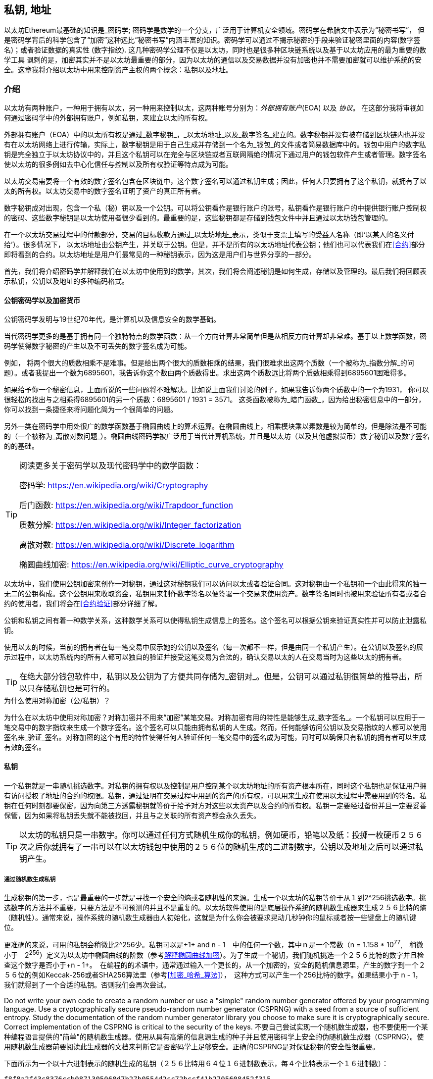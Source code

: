 [[私钥_地址]]
== 私钥, 地址


((("密码学", "定义")))((("密码学", 参考="私钥与地址")))以太坊Ethereum最基础的知识是_密码学; 密码学是数学的一个分支，广泛用于计算机安全领域。密码学在希腊文中表示为“秘密书写”， 但是密码学背后的科学包含了“加密”这种远比“秘密书写”内涵丰富的知识。密码学可以通过不揭示秘密的手段来验证秘密里面的内容(数字签名)；或者验证数据的真实性 (数字指纹). 这几种密码学公理不仅是以太坊，同时也是很多种区块链系统以及基于以太坊应用的最为重要的数学工具 ((("加密")))((("加密", 参考="私钥与地址")))讽刺的是，加密其实并不是以太坊最重要的部分，因为以太坊的通信以及交易数据并没有加密也并不需要加密就可以维护系统的安全。这章我将介绍以太坊中用来控制资产主权的两个概念：私钥以及地址。


=== 介绍


以太坊有两种账户，一种用于拥有以太，另一种用来控制以太，这两种账号分别为：_外部拥有账户_(EOA) 以及 _协议_。 在这部分我将审视如何通过密码学中的外部拥有账户，例如私钥，来建立以太的所有权。


((("数字签名", 参考="私钥与地址")))((("数字签名", "目的")))外部拥有账户（EOA）中的以太所有权是通过_数字秘钥_，_以太坊地址_以及_数字签名_建立的。数字秘钥并没有被存储到区块链内也并没有在以太坊网络上进行传输，实际上，数字秘钥是用于自己生成并存储到一个名为_钱包_的文件或者简易数据库中的。钱包中用户的数字私钥是完全独立于以太坊协议中的，并且这个私钥可以在完全与区块链或者互联网隔绝的情况下通过用户的钱包软件产生或者管理。数字签名使以太坊的很多例如去中心化信任与控制以及所有权验证等特点成为可能。


以太坊交易需要将一个有效的数字签名包含在区块链中，这个数字签名可以通过私钥生成；因此，任何人只要拥有了这个私钥，就拥有了以太的所有权。以太坊交易中的数字签名证明了资产的真正所有者。


((("公钥以及私钥", "两种秘钥")))((("公钥与私钥", 参考="私钥与地址")))数字秘钥成对出现，包含一个私（秘）钥以及一个公钥。可以将公钥看作是银行账户的账号，私钥看作是银行账户的中提供银行账户控制权的密码、这些数字秘钥是以太坊使用者很少看到的。最重要的是，这些秘钥都是存储到钱包文件中并且通过以太坊钱包管理的。


在一个以太坊交易过程中的付款部分，交易的目标收款方通过_以太坊地址_表示，类似于支票上填写的受益人名称（即‘以某人的名义付给’）。很多情况下， 以太坊地址由公钥产生，并关联于公钥。但是，并不是所有的以太坊地址代表公钥；他们也可以代表我们在<<合约>>部分即将看到的合约。以太坊地址是用户们最常见的一种秘钥表示，因为这是用户们与世界分享的一部分。


首先，我们将介绍密码学并解释我们在以太坊中使用到的数学，其次，我们将会阐述秘钥是如何生成，存储以及管理的。最后我们将回顾表示私钥，公钥以及地址的多种编码格式。

[[pkc]]

==== 公钥密码学以及加密货币

((("秘钥与地址", "概述", "公钥加密")))((("数字货币", "加密货币")))公钥密码学发明与19世纪70年代，是计算机以及信息安全的数学基础。


当代密码学更多的是基于拥有同一个独特特点的数学函数：从一个方向计算非常简单但是从相反方向计算却非常难。基于以上数学函数，密码学使得数字秘密的产生以及不可丢失的数字签名成为可能。


例如， 将两个很大的质数相乘不是难事。但是给出两个很大的质数相乘的结果，我们很难求出这两个质数（一个被称为_指数分解_的问题）。或者我提出一个数为6895601，我告诉你这个数由两个质数得出。求出这两个质数远比将两个质数相乘得到6895601困难得多。


如果给予你一个秘密信息，上面所说的一些问题将不难解决。比如说上面我们讨论的例子，如果我告诉你两个质数中的一个为1931， 你可以很轻松的找出与之相乘得6895601的另一个质数：6895601 / 1931 = 3571。 这类函数被称为_暗门函数_，因为给出秘密信息中的一部分，你可以找到一条捷径来将问题化简为一个很简单的问题。



另外一类在密码学中用处很广的数学函数基于椭圆曲线上的算术运算。在椭圆曲线上，相乘模块乘以素数是较为简单的，但是除法是不可能的（一个被称为_离散对数问题_）。椭圆曲线密码学被广泛用于当代计算机系统，并且是以太坊（以及其他虚拟货币）数字秘钥以及数字签名的的基础。

[TIP]
====
阅读更多关于密码学以及现代密码学中的数学函数：

密码学:
https://en.wikipedia.org/wiki/Cryptography

后门函数:
https://en.wikipedia.org/wiki/Trapdoor_function

质数分解:
https://en.wikipedia.org/wiki/Integer_factorization

离散对数:
https://en.wikipedia.org/wiki/Discrete_logarithm

椭圆曲线加密:
https://en.wikipedia.org/wiki/Elliptic_curve_cryptography
====


以太坊中，我们使用公钥加密来创作一对秘钥，通过这对秘钥我们可以访问以太或者验证合同。这对秘钥由一个私钥和一个由此得来的独一无二的公钥构成。这个公钥用来收取资金，私钥用来制作数字签名以便签署一个交易来使用资产。数字签名同时也被用来验证所有者或者合约的使用者，我们将会在<<合约验证>>部分详细了解。


公钥和私钥之间有着一种数学关系，这种数学关系可以使得私钥生成信息上的签名。这个签名可以根据公钥来验证真实性并可以防止泄露私钥。

使用以太的时候，当前的拥有者在每一笔交易中展示她的公钥以及签名（每一次都不一样，但是由同一个私钥产生）。在公钥以及签名的展示过程中，以太坊系统内的所有人都可以独自的验证并接受这笔交易为合法的，确认交易以太的人在交易当时为这些以太的拥有者。

[TIP]
====
((("秘钥与地址", "概述", "秘钥对")))在绝大部分钱包软件中，私钥以及公钥为了方便共同存储为_密钥对_。但是，公钥可以通过私钥很简单的推导出，所以只存储私钥也是可行的。
====

.为什么使用对称加密（公/私钥）？
****
((("加密", "对称")))((("数字签名", "对称加密与")))((("对称加密")))为什么在以太坊中使用对称加密？对称加密并不用来“加密”某笔交易。对称加密有用的特性是能够生成_数字签名_。一个私钥可以应用于一笔交易中的数字指纹来生成一个数字签名。这个签名可以只能由拥有私钥的人生成。然而，任何能够访问公钥以及交易指纹的人都可以使用签名来_验证_签名。对称加密的这个有用的特性使得任何人验证任何一笔交易中的签名成为可能，同时可以确保只有私钥的拥有者可以生成有效的签名。
****

[[private_keys]]
==== 私钥


((("秘钥与地址", "概述", "生成私钥")))((("警告与注意事项", "私钥保护")))一个私钥就是一串随机挑选数字。对私钥的拥有权以及控制是用户控制某个以太坊地址的所有资产根本所在，同时这个私钥也是保证用户拥有访问授权了地址的合约的权限。私钥，通过证明在交易过程中用到的资产的所有权，可以用来生成在使用以太过程中需要用到的签名。私钥在任何时刻都要保密，因为向第三方透露秘钥就等价于给予对方对这些以太资产以及合约的所有权。私钥一定要经过备份并且一定要妥善保管，因为如果将私钥丢失就不能被找回，并且与之关联的所有资产都会永久丢失。
[TIP]
====
以太坊的私钥只是一串数字。你可以通过任何方式随机生成你的私钥，例如硬币，铅笔以及纸：投掷一枚硬币２５６次之后你就拥有了一串可以在以太坊钱包中使用的２５６位的随机生成的二进制数字。公钥以及地址之后可以通过私钥产生。
====

===== 通过随机数生成私钥

生成秘钥的第一步，也是最重要的一步就是寻找一个安全的熵或者随机性的来源。生成一个以太坊的私钥等价于从１到2^256挑选数字。挑选数字的方法并不重要，只要方法是不可预测的并且不是重复的。以太坊软件使用的是底层操作系统的随机数生成器来生成２５６比特的熵（随机性）。通常来说，操作系统的随机数生成器由人初始化，这就是为什么你会被要求晃动几秒钟你的鼠标或者按一些键盘上的随机键位。

更准确的来说，可用的私钥会稍微比2^256少。私钥可以是+1+ and +n - 1+　中的任何一个数，其中ｎ是一个常数（n = 1.158 * 10^77^,　稍微小于　2^256^）定义为以太坊中椭圆曲线的阶数（参考<<椭圆曲线>>）。为了生成一个秘钥，我们随机挑选一个２５６比特的数字并且检查这个数字是否小于+n - 1+。　在编程的的术语中，通常通过输入一个更长的，从一个加密的，安全的随机信息源里，产生的数字到一个２５６位的例如Keccak-256或者SHA256算法里（参考<<加密_哈希_算法>>），　这种方式可以产生一个256比特的数字。如果结果小于 +n - 1+，　我们就得到了一个合适的私钥。否则我们会再次尝试。


[警告]
====
((("随机数", "随机数生成器")))((("熵", "生成随机数")))Do not write your own code to create a random number or use a "simple" random number generator offered by your programming language. Use a cryptographically secure pseudo-random number generator (CSPRNG) with a seed from a source of sufficient entropy. Study the documentation of the random number generator library you choose to make sure it is cryptographically secure. Correct implementation of the CSPRNG is critical to the security of the keys.
不要自己尝试实现一个随机数生成器，也不要使用一个某种编程语言提供的"简单"的随机数生成器。使用从具有高熵的信息源生成的种子并且使用密码学上安全的伪随机数生成器（CSPRNG）。使用随机数生成器前要阅读此生成器的文档来判断它是否密码学上足够安全。正确的CSPRNG是对保证秘钥的安全性很重要。
====

下面所示为一个以十六进制表示的随机生成的私钥（２５６比特用６４位１６进制数表示，每４个比特表示一个１６进制数）：

----
f8f8a2f43c8376ccb0871305060d7b27b0554d2cc72bccf41b2705608452f315
----


[贴士]
====
The size of Ethereum's private key space, (2^256^) is an unfathomably large number. It is approximately 10^77^ in decimal. For comparison, the visible universe is estimated to contain 10^80^ atoms.
以太坊的私钥可能性空间（2^256^）是一个深不可测的数字。用十进制表示大约有10^77^种可能。与之比较的话，可见宇宙中大约包含10^80^原子。
====


[[公钥]]
==== 公钥

((("秘钥与地址", "综述", "公钥计算")))((("生成器点")))
以太坊的一个秘钥是一个椭圆曲线上的一个_点_，意味着这是一个由两个数Ｘ与Ｙ，满足椭圆曲线方程的一个点。

更简单的来说，一个以太坊的公钥由两个数组成的。这些数由私钥通过一个只能_单向_的计算得出。这意味着由私钥计算公钥是很简单的，但是不能从公钥计算私钥。

[[警告]]
====
接下来没有数学部分！别担心。如果你觉得上述部分很难理解，那么你可以跳过接下来的几部分。有很多工具以及库可以帮你处理这些数学部分的内容。
====

公钥通过私钥使用椭圆曲线相乘来计算得出，这个过程是不可逆的：_K_ = _k_ * _G_, 其中_ｋ_是私钥，_G_是一个称为_生成器点_的固定点，_ｋ_是对应生成的公钥。这个被称为“搜寻离散对数”，也就是由_k_计算_K_的逆操作，难度堪比遍历所有_k_的可能取值，也就是暴力搜索。　

用更简单的话来说：椭圆曲线上的代数计算与"普通的“整数代数不同。一个点（Ｇ）可以与一个整数（ｋ）相乘得出另一个数（ｋ）。但是这个过程中不存在_相除_，所以不可能直接用点Ｇ除公钥Ｋ来得到私钥ｋ。这是一个单向数学方程，在<<pkc>>部分会继续描述。

[TIP]
====

椭圆曲线乘法是一类密码学家们称为"单向"方程的一类方程：从一个方向（相乘）很简单，但是从反方向（相除）却不可能。私钥的所有者可以轻松地生成公钥然后与世界分享，因为大家知道没有人可以将方程反向来通过公钥计算私钥。这个数学小技巧成为不可忘并且安全的数字签名的基础，而数字签名证明了以太坊资产的所有权以及合约的控制权。

====

在我们展示如何从私钥生成公钥之前，我们先来更细节的了解一下椭圆曲线加密。


[[椭圆曲线]]
==== 解释椭圆曲线加密

((("秘钥与地址", "概述", "椭圆曲线加密")))((("椭圆曲线加密", id="eliptic04")))((("加密", "椭圆曲线加密", id="Celliptic04")))Elliptic curve cryptography is a type of asymmetric or public key cryptography based on the discrete logarithm problem as expressed by addition and multiplication on the points of an elliptic curve.
椭圆曲线加密是一类对称且基于离散对数问题的公钥密码学，这个问题由椭圆曲线上点的相加以及相乘表示。

<<ecc-曲线>> 是椭圆曲线的一个例子，与以太坊中使用的椭圆曲线很像。

[TIP]
====
以太坊使用与比特币完全一样的椭圆曲线，称为+secp256k1+。这代表比特币中很多椭圆曲线的库都可以被我们复用。
====

[[ecc-曲线]]
[role="smallerthirty"]
.椭圆曲线的可视化
image::images/simple_elliptic_curve.png["ecc-curve"]

Ethereum uses a specific elliptic curve and set of mathematical constants, as defined in a standard called +secp256k1+, established by the National Institute of Standards and Technology (NIST). The +secp256k1+ curve is defined by the following function, which produces an elliptic curve:
以太坊使用的特定椭圆曲线以及数学常数在一个称为+secp256k1+的标准中定义，这个标准由国立标准技术机构建立(NIST).+secp256k1+曲线由下面的方程定义。

[latexmath]
++++
\begin{equation}
{y^2 = (x^3 + 7)}~\text{over}~(\mathbb{F}_p)
\end{equation}
++++

或

[latexmath]
++++
\begin{equation}
{y^2 \mod p = (x^3 + 7) \mod p}
\end{equation}
++++

_mod p_（质数ｐ模）表明该曲线位于ｐ阶素数的有限域上，也可以写为　latexmath:[\( \mathbb{F}_p \)], 其中 p = 2^256^ – 2^32^ – 2^9^ – 2^8^ – 2^7^ – 2^6^ – 2^4^ – 1,这是一个非常大的质数。

因为这条曲线是在素数阶的有限域上而不是在实数域定义的，它看起来像是分散在两个维度上的散点图，使得我们很难观察。 然而，两者数学原理是相同的，散点图与与实数上的椭圆曲线是相同的。比如说，<< ecc-over-F17-math >>在一个小得多的１７阶质数的有限域上显示了相同的椭圆曲线，在网格上显示了一个点的模式。 + secp256k1 +以太坊椭圆曲线可以被认为是一个在更大的网格区域内的更加复杂的点的模式。

[[ecc-over-F17-math]]
[role="smallersixty"]
.椭圆曲线密码学: 可视化F（p）上的椭圆曲线，其中p = 17
image::images/ec_over_small_prime_field.png["ecc-over-F17-math"]

那么，比如说，以下是坐标为（x，y）的某点Q，它是+ secp256k1 +曲线上的点：

----
Q = (49790390825249384486033144355916864607616083520101638681403973749255924539515, 59574132161899900045862086493921015780032175291755807399284007721050341297360)
----

<<example_1>> shows how you can check this yourself using Python. The variables x and y are the coordinates of the point Q as above. The variable p is the prime order of the elliptic curve (the prime that is used for all the modulo operations). The last line of Python is the elliptic curve equation (the % operator in Python is the modulo operator). If x and y are indeed points on the elliptic curve, then they satisfy the equation and the result is zero (+0L+ is a long integer with value zero). Try it yourself, by typing +python+ on a command line and copying each line (after the prompt +>>>+) from the listing:
<<example_1>>展示了如何使用Python自己尝试。 变量x和y是上述点Q的坐标。 变量p是椭圆曲线的质数阶数（用于所有取模运算的素数）。 Python的最后一行是椭圆曲线方程（Python中的％运算符是取模运算符）。 如果x和y确实是椭圆曲线上的点，那么它们一定满足方程，结果一定为零（+ 0L +是值为零的长整数）。 在命令行上输入+python+并复制下面列表中的每一行(+>>>+后面的内容)自己尝试一下吧。

[[example_1]]
.使用ｐｙｔｈｏｎ证实点在椭圆曲线上
====
[source, pycon]
----
Python 3.4.0 (default, Mar 30 2014, 19:23:13)
[GCC 4.2.1 Compatible Apple LLVM 5.1 (clang-503.0.38)] on darwin
Type "help", "copyright", "credits" or "license" for more information.
>>> p = 115792089237316195423570985008687907853269984665640564039457584007908834671663
>>> x = 49790390825249384486033144355916864607616083520101638681403973749255924539515
>>> y = 59574132161899900045862086493921015780032175291755807399284007721050341297360
>>> (x ** 3 + 7 - y**2) % p
0L
----
====

[[ec_math]]
==== 椭圆曲线算术运算

很多椭圆曲线数学看起来很像我们在学校学到的整数算术。具体而言，我们可以定义一个加法运算符，而不是添加数字就是在曲线上添加点（Raven：我们可以定义一个加法运算符，而不是在曲线上添加数字）。一旦我们有了加法运算符，我们也可以定义一个点和一个整数的乘法，这样它就等于重复加法。

加法被定义为使得给定椭圆曲线上的两个点P 1和P 2，在椭圆曲线上也存在第三点P 3 = P 1 + P 2（Raven：加法被定义为若给定两点P 1、P 2都在椭圆曲线上，则在椭圆曲线上也存在第三点P 3 = P 1 + P 2）。

在几何上，通过在P 1和P 2之间划一条线来计算该第三点P 3。这条线将在另外一个地方与椭圆曲线相交。称此点P 3 '=（x，y）。然后在x轴上反射以得到P 3 =（x，-y）。

在椭圆曲线数学中，有一个叫做“无穷远点”（Ravenue：“无限点”）的点，它大致对应于零点的作用。在计算机上，它有时用x = y = 0表示（它不满足椭圆曲线方程，但它是一个可以检查,很容易分开的情况）（Ravenue：这并不满足椭圆曲线方程，但它是一个可被检验且简单的独立例子）。有几个特殊情况解释了“无限点”的必要条件。（Raven：有一些特殊的例子解释了“无限点”的必要性。）

如果P 1和P 2是相同的点，则在P 1和P 2之间的线应当延伸成在该点P 1处的曲线上的切线。该切线恰好与一条新点中的曲线相交。您可以使用微积分技术来确定切线的斜率。尽管我们将我们的兴趣局限（Raven：集中）在具有两个整数坐标的曲线上，但这些技巧仍然令人好奇地工作！

在某些情况下（即如果P 1和P 2具有相同的x值但不同的y值），切线将完全垂直，在这种情况下，P3 =“无限点”。

如果P 1是“无穷远点”（“无限点”），则P 1 + P 2 = P 2。类似地，如果P 2是无穷远处的点（Raven：无限点），则P 1 + P 2 = P 1。这显示了无限的点（Raven：无限点）如何扮演（Raven：+着）零在“正常”算术中扮演（Raven：去掉扮演）的角色。

事实证明+是关联的，这意味着（A + B）+ C = A +（B + C）。这意味着（Raven：表明）我们可以在没有括号的情况下写出A + B + C而没有歧义。

现在我们已经定义了加法，我们可以用扩展加法的标准方式来定义乘法（Raven：乘法也可以用扩展加法的标准方式来定义）。对于椭圆曲线上的点P，如果k是整数，则k * P = P + P + P + ... + P（k次）。请注意，在这种情况下，k有时会被混淆地称为“指数”

[[public_key_derivation]]
==== 生成公钥

((("keys and addresses", "overview of", "public key generation")))((("generator point")))在随机生成的数字形式的私有密钥开始ķ，我们通过称为曲线上的预定点相乘发生器点 ģ到别的地方产生的曲线，这是对应的公共密钥上的另一点ķ（Raven：从一个随机生成的数字形式的私有密钥ķ开始，我们把它乘以曲线上被称为发生器点 G的预定点，以在曲线上的其他位置产生另一个点，这是相应的公钥K）。发生器点被指定为secp256k1标准的一部分，并且对于secp256k1的所有实现始终相同，并且从该曲线派生的所有密钥都使用相同的点G（Raven：并且对于secp256k1的所有实现都是相同的，所有从该曲线派生出的密钥都使用相同的点G）：

[latexmath]
++++
\begin{equation}
{K = k * G}
\end{equation}
++++

其中k是私钥，G是生成器点，K是结果公钥，即曲线上的一个点。由于发电机点总是对所有用户的复仇一样，私钥ķ乘以摹总是会产生相同的公钥ķ。之间的关系ķ和ķ是固定的，但只能在一个方向上进行计算，从ķ到ķ。这就是为什么Ethereum地址（从K派生）可以与任何人共享并且不会泄露用户的私钥（k）的原因。（Raven：因为所有以太坊用户的生成点始终相同，所以一个乘以G的私钥总是得到相同的公钥K. k和K之间的关系是固定的，但只能按照从k到K一个方向计算。这就是为什么以太坊地址（从K派生）可以与任何人共享，且不会泄露用户的私钥（k）.）

正如我们在椭圆曲线算术运算中所描述的那样，k * G的乘法相当于重复加法，所以G + G + G + ... + G重复k次。总之，为了生成公钥ķ，从一个私有密钥ķ，我们的发电机点加摹本身，ķ倍（Raven：为了从私钥k产生公钥K，我们将发生器点G自身相加k次。）。

[提示]
====
私钥可以转换为公钥，但公钥不能转换回私钥，因为数学只能用一种方法（Raven：因为此处只能单向运算）。
====

让我们用这个计算找到特定的我们展示给你私钥的公钥（Raven：让我们运用该计算来找到我们在私钥中给出的特定私钥的公钥）：


[[example_privkey]]
.公钥计算的私钥示例（Raven：私钥运算产生公钥示例）
----
K = f8f8a2f43c8376ccb0871305060d7b27b0554d2cc72bccf41b2705608452f315 * G
----

密码库可以帮助我们使用椭圆曲线乘法计算K值。得到的公钥K被定义为点K =（x，y）：

[[example_pubkey]]
.从示例私钥计算的示例公钥
----
K = (x, y)
这里,
x = 6e145ccef1033dea239875dd00dfb4fee6e3348b84985c92f103444683bae07b
y = 83b5c38e5e2b0c8529d7fa3f64d46daa1ece2d9ac14cab9477d042c84c32ccd0
----

在以太坊中，您可以看到公钥以66个十六进制字符（33字节）的十六进制序列表示。这是行业联盟标准高效密码组（SECG）提出的标准序列化格式中采用的（Raven：这采用了行业联盟标准高效密码组（SECG）提出的标准序列化格式），记录在高效密码标准（SEC1）中。该标准定义了四个可用于识别椭圆曲线上点的可能前缀：

|===
| 字首 | 含义 | 长度（字节计数前缀） |
|0x00| 指向无限 | 1 |
|0x04| 未压缩的点 | 65 |
|0x02| 接近Y的压缩点 | 33 |
|0x03| 奇数Y的压缩点 | 33 |
|===

以太坊只使用未压缩的公钥，因此唯一相关的前缀是（十六进制）04。序列化连接公钥的X和Y坐标：

----
04 + X坐标（32字节/ 64十六进制）+ Y坐标（32字节/ 64十六进制）
----

因此，我们在示例私钥计算的示例公钥中计算的公钥被序列化为：

----
046e145ccef1033dea239875dd00dfb4fee6e3348b84985c92f103444683bae07b83b5c38e5e2b0c8529d7fa3f64d46daa1ece2d9ac14cab9477d042c84c32ccd0
----

==== 椭圆曲线库

加密货币相关项目中使用了secp256k1椭圆曲线的几个实现：

((("OpenSSL cryptographic library")))OpenSSL:: TOpenSSL库提供了一套全面的加密原语，包括secp256k1的完整实现。例如，要派生公钥，可以使用函数EC_POINT_mul（）. 在这里可以找到https://www.openssl.org/

((("libsecp256k1 cryptographic library")))libsecp256k1:: Bitcoin Core的libsecp256k1是secp256k1椭圆曲线和其他加密基元的C语言实现。椭圆曲线密码学的libsecp256是用scratch编写的，代替了比特币核心软件中的OpenSSL，在性能和安全性方面被认为是优越的。在https://github.com/bitcoin-core/secp256k1找到它
((("libsecp256k1 cryptographic library")))libsecp256k1:: Bitcoin Core的libsecp256k1是secp256k1椭圆曲线和其他加密基元的C语言实现。椭圆曲线密码学的libsecp256是用scratch编写的，代替了比特币核心软件中的OpenSSL，在性能和安全性方面被认为是优越的（Raven：在性能和安全性方面更为优越）。在https://github.com/bitcoin-core/secp256k1找到它

[[hash_functions]]
=== 加密哈希函数

((("hash function")))密码哈希函数在整个以太坊使用。实际上，散列函数在几乎所有的密码系统中都有广泛的应用，这是密码学家布鲁斯•施奈尔（Bruce Schneier）所说的一个事实，他说：“相比加密算法，单向散列函数是现代密码学的主要工具。”

在本节中，我们将讨论散列函数，了解它们的基本属性以及这些属性如何使它们在现代密码学的很多领域如此有用。我们在这里讨论哈希函数，因为它们是将以太坊公钥转换为地址的一部分。

简而言之，“散列函数是可用于将任意大小的数据映射到固定大小的数据的任意函数。” 来源：维基百科。散列函数的输入称为前映像（Raven：原象）或消息。输出被称为散列或摘要。哈希函数的一个特殊子类别是加密哈希函数，它具有对密码学有用的特定属性。

密码散列函数是一种单向散列函数，它将任意大小的数据映射到固定大小的位串，如果知道输出，则在计算上不可能重新创建输入。确定输入的唯一方法是对可能的输入进行暴力搜索，检查匹配输出。

加密哈希函数有五个主要属性（来源：维基百科/加密哈希函数）：

确定性:: 任何输入消息总是产生相同的散列摘要。

可验证:: 计算消息的散列是有效的（线性性能）。

不可逆性（抵抗第一张预映像（Raven：原象））:: 从哈希计算消息是不可行的，相当于通过可能的消息进行暴力搜索。

不相关:: 对消息的小改动（例如，一bit的改变）应该如此广泛地（Raven：会全盘）改变散列输出，以至于它不能与原始消息的散列相关联。

碰撞保护（抵抗第二张前像（Raven：原象）:: 计算产生相同散列输出的两个不同消息应该是不可行的。

这些属性的组合使加密散列函数可用于广泛的安全应用程序，包括：

* 数据指纹
* 消息完整性（错误检测）
* 验证的工作（Raven:工作内容验证）
* 身份验证（密码散列和密钥扩展）
* 伪随机数发生器
* 预映像（原象）承诺
* 唯一标识符

在我们通过系统的各个层面进行研究时，我们会在以太坊找到其中的很多（Raven：当我们在以太坊中通过系统各个层面进行研究时，会发现以上多种属性）。


==== 以太坊的加密哈希函数 - Keccak-256

((("SHA-3 Hash Function")))((("Keccak Hash Function")))((("Keccak-256")))以太坊在许多地方使用Keccak-256密码散列函数。Keccak-256被设为国家科学和技术研究院（NIST）于2007年举行的SHA-3密码散列函数竞赛的候选人（Raven：去掉人）。Keccak在2015年成为标准化为联邦信息处理标准（FIPS）202的获奖算法。

然而，在Ethereum开发期间，NIST标准化工作正在完成。在标准过程完成后，NIST调整了Keccak的一些参数，据称可以提高效率。这与英雄举报人爱德华斯诺登透露的文件暗示NIST可能受到国家安全局的不当影响，故意削弱Dual_EC_DRBG随机数生成器标准，在标准随机数生成器中有效地设置后门的同时发生（Raven：在此期间，英雄举报者爱德华•斯诺登披露的文件暗示了NIST可能受到国家安全局的不当影响，故意削弱Dual_EC_DRBG随机数生成器标准，在标准随机数生成器中有效地设置后门）。这场争论的结果是反对所提议修改以及严重拖延了SHA-3标准化。当时，以太坊基金会决定实施原来的Keccak算法，正如其发明人所提议的那样（以太坊基金会决定实施由其发明人所提议的原来的Keccak算法，而不是经NIST修改的SHA-3标准）

[警告]
====
虽然您可能在Ethereum文档和代码中看到“SHA3”，但很多（可能不是全部）这些实例实际上是指Keccak-256，而不是最终确定的FIPS-202 SHA-3标准。实现差异很小，与填充参数有关，但它们的重要性在于Keccak-256在给定相同输入的情况下产生与FIPS-202 SHA-3不同的散列输出。
====

由于以太坊（Keccak-256）中使用的散列函数与最终标准（FIP-202 SHA-3）之间的差异所导致的混乱，因此(开发人员？)正在努力在所有代码，操作码和库中重命名所有sha3实例到keccak256（Raven：因此在所有代码、操作码和库中重命名所有sha3实例到keccak256的工作在努力进行中）。详情请参阅ERC-59。

==== 我使用的是哪种散列函数

如何判断您使用的软件库是FIPS-202 SHA-3还是Keccak-256（如果两者都可能被称为“SHA3”）？

一个简单的方法是使用测试矢量，一个给定输入的预期输出。最常用于散列函数的测试是空输入。如果您使用空字符串作为输入运行散列函数，您应该看到以下结果：

[[sha3_test_vectors]]
.测试您使用的SHA3库是否是FIP-202 SHA-3的Keccak-256
----
Keccak-256("") =
c5d2460186f7233c927e7db2dcc703c0e500b653ca82273b7bfad8045d85a470
SHA-3("") =
a7ffc6f8bf1ed76651c14756a061d662f580ff4de43b49fa82d80a4b80f8434a
----

因此，无论调用什么函数，都可以通过运行上面的简单测试来测试它是否是原始的Keccak-256或最终的NIST标准FIPS-202 SHA-3。请记住，以太坊使用Keccak-256，尽管它在代码中通常被称为SHA-3。

接下来，我们来研究一下Ethereum中Keccak-256的第一个应用，它将从公钥生成以太坊地址。

=== 以太坊地址
以太坊地址是使用单向散列函数（特别是Keccak-256）从公钥或合约派生的唯一标识符。
在我们之前的例子中，我们从一个私钥开始，使用椭圆曲线乘法来派生一个公钥：
私钥k：
----
k = f8f8a2f43c8376ccb0871305060d7b27b0554d2cc72bccf41b2705608452f315
----

公钥K（X和Y坐标连接并显示为十六进制）：
----
K = 6e145ccef1033dea239875dd00dfb4fee6e3348b84985c92f103444683bae07b83b5c38e5e2b0c8529d7fa3f64d46daa1ece2d9ac14cab9477d042c84c32ccd0
----

我们使用Keccak-256来计算这个公钥的哈希值：

----
Keccak256(K) = 2a5bc342ed616b5ba5732269001d3f1ef827552ae1114027bd3ecf1f086ba0f9
----

然后我们只保留最后的20个字节，这是我们的以太坊地址：

----
001d3f1ef827552ae1114027bd3ecf1f086ba0f9
----

大多数情况下，您会看到带有前缀“0x”的以太坊地址，表明它是十六进制编码，如下所示：

----
0x001d3f1ef827552ae1114027bd3ecf1f086ba0f9
----

=== 以太坊地址格式

以太坊地址是一串十六进制数字，通过计算公钥的Keccak-256哈希值取其最后20个字节作为地址。

比特币通过在客户端的用户界面中编码地址并包含内置校验和，以防止输入错误地址。与之不用的是，以太坊地址以原始十六进制形式呈现，没有经过任何校验和。

这其中的协议设计的理念是，以太坊地址最终会隐藏在系统高层的抽象（如命名服务）之后，并且必要时应在较高层添加校验和。

深思起来，这种设计选择会带来一些问题，包括由于输入错误地址和输入验证错误而导致的资金损失。 此外，以太坊命名服务的开发速度低于最初预期，再诸如ICAP之类的替代编码被钱包开发商采纳的进度也十分缓慢。


==== 互通客户端地址协议（ICAP）

_客户端地址互换协议（ICAP）_ 是一种与国际银行帐号（IBAN）编码部分兼容的以太坊地址编码，可以为以太坊地址提供多功能，校验和相互操作编码。 ICAP地址可以编码以太坊地址或通过以太坊名称注册表注册的常用名称。

详情可以参考以太坊Wiki上的ICAP原文：https://github.com/ethereum/wiki/wiki/ICAP:-Inter-exchange-Client-Address-Protocol

IBAN是识别银行账号的一种国际标准，主要应用于电汇。 它在单一欧元支付区（SEPA）中被广泛采用。 IBAN是一项集中且严格监管的服务。 对以太坊地址来说，ICAP可以实现以太坊地址的分散和兼容性。

一个IBAN由至多34个字母数字字符串（不区分大小写）组成，包括国家代码，校验和以及特定国家银行账户标识符的。

ICAP采用相同的结构，引入代表"Ethereum"的非标准国家代码"XE"，后面跟着两个字符的校验和以及3个可能的账户标识符变体：

直接型（Direct）:: 最多30个字母数字字符、big-endian或base-36整数组成，满足以太坊地址的最低有效位。 由于此编码适合小于155位，因此它仅适用于以一个或多个零字节开头的以太坊地址。 就字段长度和校验和而言，其优点是它能与IBAN兼容。 示例：+XE60HAMICDXSV5QXVJA7TJW47Q9CHWKJD+（33个字符长）

基本型（Basic）:: 除长度为31个字符外，与"直接型（Direct）"编码相同。 这使得它可以编码任何以太坊地址，却和IBAN字段验证并不兼容。 示例：+XE18CHDJBPLTBCJ03FE9 O2NS0BPOJVQCU2P+（35个字符长）

非直接型（Indirect）:: 编码一个标识符, 它通过名称注册表提供去解析以太坊地址。利用16个字母数字字符，其中包含资产标识符（例如ETH），名称服务（例如XREG）和9字符名称（例如KITTYCATS），这是一个人类可以直接阅读的名称。 示例：+XEpass:[##]ETHXREGKITTYCATS+（20个字符长），"##"代表两个计算校验和字符。


我们可以使用 +helpeth+ 命令行工具来创建ICAP地址。
以下为使用私钥示例（前缀为0x并作为参数传递给helpeth）：

----
$ helpeth keyDetails -p 0xf8f8a2f43c8376ccb0871305060d7b27b0554d2cc72bccf41b2705608452f315
Address: 0x001d3f1ef827552ae1114027bd3ecf1f086ba0f9
ICAP: XE60 HAMI CDXS V5QX VJA7 TJW4 7Q9C HWKJ D
Public key: 0x6e145ccef1033dea239875dd00dfb4fee6e3348b84985c92f103444683bae07b83b5c38e5e2b0c8529d7fa3f64d46daa1ece2d9ac14cab9477d042c84c32ccd0
----

+helpeth+ 命令为我们构造了一个十六进制以太坊地址和一个ICAP地址。 我们示例密钥的ICAP地址是：

----
XE60HAMICDXSV5QXVJA7TJW47Q9CHWKJD
----

由于我们的示例的以太坊地址恰好以零字节开始，因此可以使用以满足IBAN格式的"直接型"ICAP编码方法进行编码。 你可以自行判断，因为它是33个字符长。

如果我们的地址不是从零开始，那么它将被编码为"基础型"编码，也就是35个字符长，同时作为IBAN格式是无效。

[小贴士]
====
以零字节开始的任何以太坊地址的概率是1：256. 要生成这样一个类型的地址，在找到一个作为IBAN兼容的"直接"编码ICAP地址之前，平均需要尝试256次生成256个不同的随机私钥。
====

因此，仅会有极少数的钱包支持ICAP。

==== 十六进制编码大小写字母的校验和（EIP-55）


由于ICAP或命名服务部署缓慢，采用以太坊改进建议-55（EIP-55）被提出。以下链接将提供详细信息：

https://github.com/Ethereum/EIPs/blob/master/EIPS/eip-55.md

通过修改十六进制地址的大小写，EIP-55为以太坊地址提供向后兼容的校验和。具体思路如下，以太坊地址不区分大小写，所有钱包都应该接受以大写字母或小写字母表示的以太坊地址，在解释上不存在任何区别。

通过修改地址中字母字符的大小写，我们可以传达一个校验和，用来保护地址的完整性，避免输入或读取错误。不支持EIP-55校验和的钱包粗略地忽略地址包含混合大写的事实。但那些支持EIP-55校验和的钱包可以验证，还能以99.986％的准确度检测存在的错误。

混合大写字母的编码变化很微妙，最初你甚至不会注意到它。 我们的示例地址是：

----
0x001d3f1ef827552ae1114027bd3ecf1f086ba0f9
----

通过EIP-55混合大写校验和，它变成：

----
0x001d3F1ef827552Ae1114027BD3ECF1f086bA0F9
----

你能分辨出来吗？ 一些来自十六进制编码字母的字母（A-F）字符现在是大写字母，而另一些则是小写字母。 除非你仔细观察，否则你甚至不会注意到这种差异的存在。

EIP-55实施起来十分的简单。 我们采用小写十六进制地址的Keccak-256哈希。 这个哈希值作为该地址的数字指纹，为我们提供了一个便捷的校验和。 输入（地址）中的任何小改动都会导致哈希值结果（校验和）发生很大变动，从而使我们能够有效地检测存在的错误。 然后我们的地址的哈希值被编码为地址中的大写字母。 我们可以以一步步解析它：

1. 哈希小写地址，不带+0x+前缀：

----
Keccak-256("001d3f1ef827552ae1114027bd3ecf1f086ba0f9")
23a69c1653e4ebbb619b0b2cb8a9bad49892a8b9695d9a19d8f673ca991deae1
----

[start=2]
1. 如果哈希值的相应十六进制数字大于或等于0x8，则将每个字母地址字符大写。 如果我们对地址和哈希进行排列，这将更容易显示：

----
Address: 001d3f1ef827552ae1114027bd3ecf1f086ba0f9
Hash   : 23a69c1653e4ebbb619b0b2cb8a9bad49892a8b9...
----

地址的第四个位置上是字母d。 哈希值的第四个字符是6，它小于8。所以，我们忽略小写字母d。 我们地址中的下一个字母字符是f，在第六位。 十六进制散列的第六个字符是c，它大于8。因此，我们在地址中大写了F，依此类推。 正如您所看到的，我们只使用哈希值的前20个字节（40个十六进制字符）作为校验和，因为我们只有20个字节（40个十六进制字符）能被相应地改为大写。

检查自己生成的混合大写地址，看看您是否可以判断出哪些字符，以及它们对应的哈希值中的字符：

----
Address: 001d3F1ef827552Ae1114027BD3ECF1f086bA0F9
Hash   : 23a69c1653e4ebbb619b0b2cb8a9bad49892a8b9...
----

==== 检测EIP-55编码地址中的错误

现在，我们来看看EIP-55地址如何帮助我们发现错误。 假设我们已经打印出EIP-55编码的以太坊地址：

----
0x001d3F1ef827552Ae1114027BD3ECF1f086bA0F9
----

现在，我们故意犯下一个阅读该地址时的基本错误。 最后一个字符之前的字符是大写字母"F"。 对于这个例子，我们假设我们误解为大写"E"。 我们在钱包中输入不正确的地址：

----
0x001d3F1ef827552Ae1114027BD3ECF1f086bA0E9
----

幸运的是，我们的钱包符合EIP-55标准！ 它注意到混合大写字母进而尝试验证地址。 它将其转换为小写，并计算校验和哈希值：

----
Keccak-256("001d3f1ef827552ae1114027bd3ecf1f086ba0e9")
5429b5d9460122fb4b11af9cb88b7bb76d8928862e0a57d46dd18dd8e08a6927
----

正如你所看到的，尽管地址只改变了一个字符（事实上，只有一位"e"和"f"相隔了1字符间距），地址的哈希值却发生根本性的改变。 这就是哈希值函数的特性，使得它们对校验和非常有帮助！

现在，让我们排列这两个地址并检查大小写：

----
001d3F1ef827552Ae1114027BD3ECF1f086bA0E9
5429b5d9460122fb4b11af9cb88b7bb76d892886...
----

这些都是错误的！ 其中的几个字母字符被错误的大写了。 现在请记住，大写字母是"正确"校验和的编码。

我们输入的地址大小写与刚刚计算的校验和不匹配，这就意味着地址中的内容发生了变化，并引入了一些错误。
